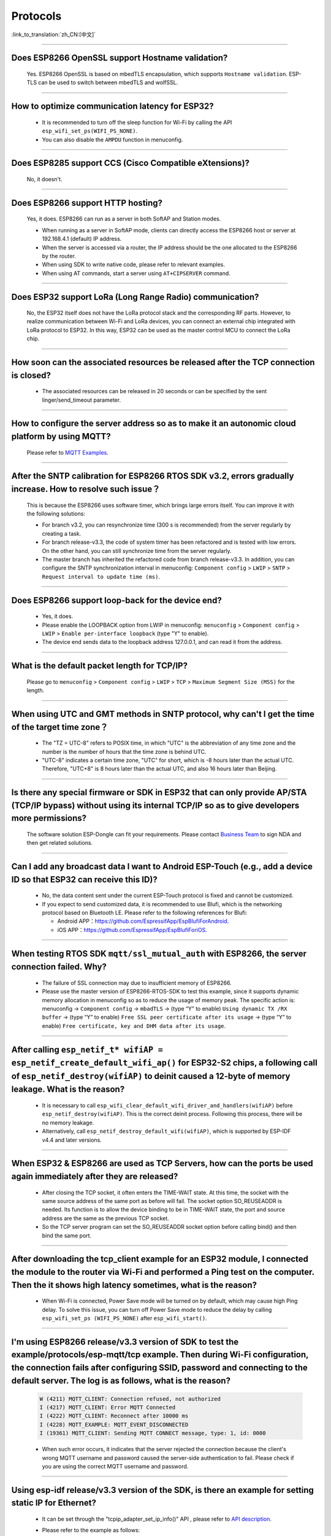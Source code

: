 Protocols
=========

:link_to_translation:`zh_CN:[中文]`

.. raw:: html

   <style>
   body {counter-reset: h2}
     h2 {counter-reset: h3}
     h2:before {counter-increment: h2; content: counter(h2) ". "}
     h3:before {counter-increment: h3; content: counter(h2) "." counter(h3) ". "}
     h2.nocount:before, h3.nocount:before, { content: ""; counter-increment: none }
   </style>

--------------


Does ESP8266 OpenSSL support Hostname validation?
-----------------------------------------------------------------------

  Yes. ESP8266 OpenSSL is based on mbedTLS encapsulation, which supports ``Hostname validation``. ESP-TLS can be used to switch between mbedTLS and wolfSSL.

--------------

How to optimize communication latency for ESP32?
-----------------------------------------------------------------------

  - It is recommended to turn off the sleep function for Wi-Fi by calling the API ``esp_wifi_set_ps(WIFI_PS_NONE)``.
  - You can also disable the ``AMPDU`` function in menuconfig.

--------------

Does ESP8285 support CCS (Cisco Compatible eXtensions)?
----------------------------------------------------------------------------

  No, it doesn't.

--------------

Does ESP8266 support HTTP hosting?
------------------------------------------------------

  Yes, it does. ESP8266 can run as a server in both SoftAP and Station modes.

  - When running as a server in SoftAP mode, clients can directly access the ESP8266 host or server at 192.168.4.1 (default) IP address.
  - When the server is accessed via a router, the IP address should be the one allocated to the ESP8266 by the router.
  - When using SDK to write native code, please refer to relevant examples.
  - When using AT commands, start a server using ``AT+CIPSERVER`` command.

--------------

Does ESP32 support LoRa (Long Range Radio) communication?
--------------------------------------------------------------------------------

  No, the ESP32 itself does not have the LoRa protocol stack and the corresponding RF parts. However, to realize communication between Wi-Fi and LoRa devices, you can connect an external chip integrated with LoRa protocol to ESP32. In this way, ESP32 can be used as the master control MCU to connect the LoRa chip.

--------------

How soon can the associated resources be released after the TCP connection is closed?
----------------------------------------------------------------------------------------------------------------

 - The associated resources can be released in 20 seconds or can be specified by the sent linger/send_timeout parameter.

--------------

How to configure the server address so as to make it an autonomic cloud platform by using MQTT?
-----------------------------------------------------------------------------------------------------------------------------------------

  Please refer to `MQTT Examples <https://github.com/espressif/esp-idf/tree/master/examples/protocols/mqtt>`_.

--------------

After the SNTP calibration for ESP8266 RTOS SDK v3.2, errors gradually increase. How to resolve such issue？
------------------------------------------------------------------------------------------------------------------------------------------------

  This is because the ESP8266 uses software timer, which brings large errors itself. You can improve it with the following solutions:

  - For branch v3.2, you can resynchronize time (300 s is recommended) from the server regularly by creating a task.
  - For branch release-v3.3, the code of system timer has been refactored and is tested with low errors. On the other hand, you can still synchronize time from the server regularly.
  - The master branch has inherited the refactored code from branch release-v3.3. In addition, you can configure the SNTP synchronization interval in menuconfig: ``Component config`` > ``LWIP`` > ``SNTP`` > ``Request interval to update time (ms)``.

-----------------

Does ESP8266 support loop-back for the device end?
-----------------------------------------------------------------------------------------------------

  - Yes, it does.
  - Please enable the LOOPBACK option from LWIP in menuconfig: ``menuconfig`` > ``Component config`` > ``LWIP`` > ``Enable per-interface loopback`` (type "Y" to enable).
  - The device end sends data to the loopback address 127.0.0.1, and can read it from the address.

--------------

What is the default packet length for TCP/IP?
-----------------------------------------------------------------

  Please go to ``menuconfig`` > ``Component config`` > ``LWIP`` > ``TCP`` > ``Maximum Segment Size (MSS)`` for the length.
  
--------------

When using UTC and GMT methods in SNTP protocol, why can't I get the time of the target time zone？
---------------------------------------------------------------------------------------------------------------------------------------

  - The "TZ = UTC-8" refers to POSIX time, in which "UTC" is the abbreviation of any time zone and the number is the number of hours that the time zone is behind UTC.
  - "UTC-8" indicates a certain time zone, "UTC" for short, which is -8 hours later than the actual UTC. Therefore, "UTC+8" is 8 hours later than the actual UTC, and also 16 hours later than Beijing.

--------------

Is there any special firmware or SDK in ESP32 that can only provide AP/STA (TCP/IP bypass) without using its internal TCP/IP so as to give developers more permissions?
--------------------------------------------------------------------------------------------------------------------------------------------------------------------------------------------------------

  The software solution ESP-Dongle can fit your requirements. Please contact `Business Team <https://www.espressif.com/en/contact-us/sales-questions>`_ to sign NDA and then get related solutions.

--------------

Can I add any broadcast data I want to Android ESP-Touch (e.g., add a device ID so that ESP32 can receive this ID)?
------------------------------------------------------------------------------------------------------------------------------------------------------

  - No, the data content sent under the current ESP-Touch protocol is fixed and cannot be customized.
  - If you expect to send customized data, it is recommended to use Blufi, which is the networking protocol based on Bluetooth LE. Please refer to the following references for Blufi:

    - Android APP：https://github.com/EspressifApp/EspBlufiForAndroid.
    - iOS APP：https://github.com/EspressifApp/EspBlufiForiOS.

----------------

When testing RTOS SDK ``mqtt/ssl_mutual_auth`` with ESP8266, the server connection failed. Why?
-------------------------------------------------------------------------------------------------------------------------------

  - The failure of SSL connection may due to insufficient memory of ESP8266.
  - Please use the master version of ESP8266-RTOS-SDK to test this example, since it supports dynamic memory allocation in menuconfig so as to reduce the usage of memory peak. The specific action is: menuconfig -> ``Component config`` -> ``mbadTLS`` -> (type “Y” to enable) ``Using dynamic TX /RX buffer`` -> (type “Y” to enable) ``Free SSL peer certificate after its usage`` -> (type “Y” to enable) ``Free certificate, key and DHM data after its usage``.

----------------

After calling ``esp_netif_t* wifiAP = esp_netif_create_default_wifi_ap()`` for ESP32-S2 chips, a following call of ``esp_netif_destroy(wifiAP)`` to deinit caused a 12-byte of memory leakage. What is the reason?
------------------------------------------------------------------------------------------------------------------------------------------------------------------------------------------------------------------------------------------------------------------------------------------------------------------------

  - It is necessary to call ``esp_wifi_clear_default_wifi_driver_and_handlers(wifiAP)`` before ``esp_netif_destroy(wifiAP)``. This is the correct deinit process. Following this process, there will be no memory leakage.
  - Alternatively, call ``esp_netif_destroy_default_wifi(wifiAP)``, which is supported by ESP-IDF v4.4 and later versions.

----------------

When ESP32 & ESP8266 are used as TCP Servers, how can the ports be used again immediately after they are released?
-------------------------------------------------------------------------------------------------------------------------------------------------------------------------------------------------------

  - After closing the TCP socket, it often enters the TIME-WAIT state. At this time, the socket with the same source address of the same port as before will fail. The socket option SO_REUSEADDR is needed. Its function is to allow the device binding to be in TIME-WAIT state, the port and source address are the same as the previous TCP socket.
  - So the TCP server program can set the SO_REUSEADDR socket option before calling bind() and then bind the same port.

------------------

After downloading the tcp_client example for an ESP32 module, I connected the module to the router via Wi-Fi and performed a Ping test on the computer. Then the it shows high latency sometimes, what is the reason?
----------------------------------------------------------------------------------------------------------------------------------------------------------------------------------------------------------------------------------------------------------------

  - When Wi-Fi is connected, Power Save mode will be turned on by default, which may cause high Ping delay. To solve this issue, you can turn off Power Save mode to reduce the delay by calling ``esp_wifi_set_ps (WIFI_PS_NONE)`` after ``esp_wifi_start()``.

----------------------

I'm using ESP8266 release/v3.3 version of SDK to test the example/protocols/esp-mqtt/tcp example. Then during Wi-Fi configuration, the connection fails after configuring SSID, password and connecting to the default server. The log is as follows, what is the reason?
---------------------------------------------------------------------------------------------------------------------------------------------------------------------------------------------------------------------------------------------------------------------------------------------------------------------------------------------------------------------------------------------------

  .. code-block:: text

    W (4211) MQTT_CLIENT: Connection refused, not authorized
    I (4217) MQTT_CLIENT: Error MQTT Connected
    I (4222) MQTT_CLIENT: Reconnect after 10000 ms
    I (4228) MQTT_EXAMPLE: MQTT_EVENT_DISCONNECTED
    I (19361) MQTT_CLIENT: Sending MQTT CONNECT message, type: 1, id: 0000

  - When such error occurs,  it indicates that the server rejected the connection because the client's wrong MQTT username and password caused the server-side authentication to fail. Please check if you are using the correct MQTT username and password.

-----------------

Using esp-idf release/v3.3 version of the SDK, is there an example for setting static IP for Ethernet?
------------------------------------------------------------------------------------------------------------------------------------------------------------------------------

  - It can be set through the "tcpip_adapter_set_ip_info()" API , please refer to `API description <https://docs.espressif.com/projects/esp-idf/zh_CN/release-v3.3/api-reference/network/tcpip_adapter.html?highlight=tcpip_adapter_set_ip_info#_CPPv425tcpip_adapter_set_ip_info18tcpip_adapter_if_tPK23tcpip_adapter_ip_info_t>`_.
  - Please refer to the example as follows:

    .. code-block:: text

      /* Stop dhcp client */
      tcpip_adapter_dhcpc_stop(TCPIP_ADAPTER_IF_STA);
      /* static ip settings */
      tcpip_adapter_ip_info_t sta_ip;
      sta_ip.ip.addr = ipaddr_addr("192.168.1.102");
      sta_ip.gw.addr = ipaddr_addr("192.168.1.1");
      sta_ip.netmask.addr = ipaddr_addr("255.255.255.0");
      tcpip_adapter_set_ip_info(TCPIP_ADAPTER_IF_STA, &sta_ip);
        
--------------

Does ESP32 have an LTE connection demo?
---------------------------------------------------------------------------------------

  - Yes, please refer to the example/protocols/pppos_client demo in ESP-IDF v4.2 and later versions.

--------------

Will memory leak occur when ESP32 TCP repeatedly closes and rebuilds socket (IDF 3.3)?
------------------------------------------------------------------------------------------------------------------------------------------------------------------------------

  - In ESP-IDF v3.3, every time a socket is created, a lock will be assigned, given that this internal socket array has not been assigned any lock before. This lock will not be reclaimed after the socket is released. Thus, next time the same socket array is allocated, the previous lock will be used again. That is to say, every time a new socket array is allocated and released, there will be one lock memory used. After all socket arrays being allocated, there will be no memory leak any more.
  
----------------

How to optimize memory when ESP32 uses mbedtls?
------------------------------------------------------------------------------------------------

  - You can enable dynamic buffer in menuconfig, the specific operation is ``menuconfig -> Component config -> mbedTLS -> Using dynamic TX/RX buffer (key "Y" to enable)``.
  - At the same time, you can enable the sub-options ``Free SSL peer certificate after its usage`` and ``Free certificate, key and DHM data after its usage`` in the ``Using dynamic TX/RX buffer`` in the previous step.

--------------

What is the default keepalive value of the MQTT component in ESP-IDF?
---------------------------------------------------------------------------------------

  - The default value is 120 s, which is defined by ``MQTT_KEEPALIVE_TICK`` in file ``mqtt_config.h``.
  
----------------

Are there any limits on the maximum number of TCP client connection after the ESP32 additionally opens the TCP server?
----------------------------------------------------------------------------------------------------------------------------------------------------------------

  - Yes. The number of simultaneously connected socket fd number for ESP32 is limited by LWIP_MAX_SOCKETS, which is 10 by default.

--------------

Does MQTT support automatic reconnection?
------------------------------------------------

  - The automatic reconnection of MQTT is controlled by the ``disable_auto_reconnect`` variable of struct `esp_mqtt_client_config_t <https://docs.espressif.com/projects/esp-idf/en/latest/esp32/api-reference/protocols/mqtt.html#_CPPv424esp_mqtt_client_config_t>`_. The default value of ``disable_auto_reconnect`` is ``false``, which means that automatic reconnection is enabled.
  - The reconnection timeout value can be set using ``reconnect_timeout_ms``.

-----------------

What is the default MTU of LWIP for an ESP32?
----------------------------------------------------------------------------------------------

  - The default MTU of LWIP is 1500. This is a fixed value and it is not recommended to change it.
  
---------------

How to increase the DNS request time for ESP32?
------------------------------------------------------------------------------------

   - You can manually modify the ``#define DNS_MAX_RETRIES 4`` in esp-idf/components/lwip/lwip/src/include/lwip/opt.h. For example, you can change the value of ``#define DNS_MAX_RETRIES`` to 10. In this way, the maximum time that DNS waits for a response from the server is 46 s (1+1+2+3+4+5+6+7+8+9).

---------------

How to use ``esp_http_client`` to send chunked data?
-----------------------------------------------------------------------------------

  - Please use `HTTP Stream <https://docs.espressif.com/projects/esp-idf/en/latest/esp32/api-reference/protocols/esp_http_client.html#http-stream>`_ by setting the  ``write_len`` parameter of ``esp_http_client_open()`` to -1. Then the "Transfer-Encoding" will be set to "chunked" automatically，please see ``http_client_prepare_first_line()`` in　`esp_http_client.c <https://github.com/espressif/esp-idf/blob/master/components/esp_http_client/esp_http_client.c>`_.
  - The code snippet is listed below for your reference：

    .. code-block:: c

      static void http_post_chunked_data()
      {
          esp_http_client_config_t config = {
          .url = "http://httpbin.org/post",
          .method = HTTP_METHOD_POST, // This is NOT required. write_len < 0 will force POST anyway
        };
        char buffer[MAX_HTTP_OUTPUT_BUFFER] = {0};
        esp_http_client_handle_t client = esp_http_client_init(&config);

        esp_err_t err = esp_http_client_open(client, -1); // write_len=-1 sets header "Transfer-Encoding: chunked" and method to POST
        if (err != ESP_OK) {
          ESP_LOGE(TAG, "Failed to open HTTP connection: %s", esp_err_to_name(err));
          return;
        }

        // Post some data
        esp_http_client_write(client, "5", 1); // length
        esp_http_client_write(client, "\r\n", 2);
        esp_http_client_write(client, "Hello", 5); // data
        esp_http_client_write(client, "\r\n", 2);
        esp_http_client_write(client, "7", 1); // length
        esp_http_client_write(client, "\r\n", 2);
        esp_http_client_write(client, " World!", 7);  // data
        esp_http_client_write(client, "\r\n", 2);
        esp_http_client_write(client, "0", 1);  // end
        esp_http_client_write(client, "\r\n", 2);
        esp_http_client_write(client, "\r\n", 2);


        // After the POST is complete, you can examine the response as required using:
        int content_length = esp_http_client_fetch_headers(client);
        ESP_LOGI(TAG, "content_length: %d, status_code: %d", content_length, esp_http_client_get_status_code(client));

        int read_len = esp_http_client_read(client, buffer, 1024);
        ESP_LOGI(TAG, "receive %d data from server: %s", read_len, buffer);
        esp_http_client_close(client);
        esp_http_client_cleanup(client);
      }

-----------------------------------------------------------------------------------------------------

How to implement the certificate auto-download function?
----------------------------------------------------------------------------------------------------------------------------------------------------------

  :CHIP\: ESP32:

  - Please refer to `aws certificate automatic download function <https://docs.aws.amazon.com/en/iot/latest/developerguide/auto-register-device-cert.html>`_ .

-----------------------------

After creating and closing TCP SOCKET several times, an error is reported as "Unable to create TCP socket: errno 23". How to resolve such issue?
----------------------------------------------------------------------------------------------------------------------------------------------------------------------------------------------
  :CHIP\: ESP8266 | ESP32 | ESP32-S2 | ESP32-C3 | ESP32-S3 :

  - Reason: "errno 23 " means open many open files in system. Closing a socket takes 2 MSL of time, which means sockets will not be closed immediately after calling the close interface. Due to this reason, open sockets are accumulated and exceeds the maximum connection number (the default is 10 in menuconfig, the maximum connection is 16) thus triggering this error. 
  - Solution: Set SO_LINGER via the setsockopt interface to adjust the TCP close time.

::

    linger link ;
    link.on_off = 1 ;
    link.linger = 0 ;
    setsockopt(m_sockConnect, SOL_SOCKET, SO_LINGER, (const char*)&link, sizeof(linger));

-----------------------------

What happens when ESP8266 receives a "tcp out of order" message?
-------------------------------------------------------------------------------------

  - If ``CONFIG_LWIP_TCP_QUEUE_OOSEQ(Component config -> LWIP -> TCP -> Queue incoming out-of-order segments)`` is enabled, the out-of-order messages will be stored at the cost of memory consumption.
  - If this configuration is disabled, after receiving the "out of order" message, data will be discarded and a retransmission will be requested. For example, there are four data packets namely 1, 2, 3 and 4, ESP8266 receives 1 first, and then receives 4. If this configuration is enabled, ESP8266 will store the data of 4, wait until it receives 2, 3, and then report the four packets to the application layer; if this configuration is disabled, ESP8266 will discard the packet of 4 when it receives it, and let the other side send packet 2, and then the other side will send from 2. Under this condition, the retransmission is increased.

----------------

Does ES32 support PPP functionality?
----------------------------------------------------------------------------------------------------------------

  - Yes, please refer to `usb_cdc_4g_module <https://github.com/espressif/esp-iot-solution/tree/usb/add_usb_solutions/examples/usb/host/usb_cdc_4g_ module/>`_ example.

----------------

Is there a way to set cookies when ESP32 operates as an HTTP client?
----------------------------------------------------------------------------------------------------------------

  - ESP32 itself does not have an API for setting cookies directly, but you can use `esp_http_client_set_header <https://docs.espressif.com/projects/esp-idf/en/latest/esp32/api-reference/protocols/esp_http_client.html#_CPPv426esp_http_client_set_header24esp_http_client_handle_tPKcPKc>`_ to add cookies to the HTTP header.

----------------

Every time ESP32 attempts to read 4 KB of data with ``read`` and ``recv`` APIs in the socket, it can not always read the 4 KB of data. Why?
--------------------------------------------------------------------------------------------------------------------------------------------------------------------------

  - Both ``read`` and ``recv`` APIs are used to read the data in the underlying buffer. For example, if there are 100 bytes of data in the underlying buffer, and the ``len`` size passed in by ``read`` and ``recv`` is only 50, then the API will return after it reads 50 bytes. If ``len`` exceeds the length of the data received in the underlying buffer, say 200, the API will return after it reads 100 bytes and will not wait until it receives 200 bytes. So, an attempt to read 4 KB of data will not necessarily return 4 KB of data, but only the data available in the underlying buffer at the time of reading.
  - If you need to read 4 KB of data every time, it is recommended to use application code on top of the socket layer to design the corresponding logic, which reads data recursively until it reaches 4 KB.

----------------

What is the version of lwIP currently used in ESP-IDF?
--------------------------------------------------------------------------------------------------------------------------------

  - The version is 2.1.2 currently.

----------------

How do I set the maximum number of clients that are allowed for connection when ESP32 serves as an HTTP server? What will happen if the number exceeds the limit?
----------------------------------------------------------------------------------------------------------------------------------------------------------------------------------------------------------------

  - The maximum number of client connections can be set by configuring ``max_open_sockets`` in the ``httpd_config_t`` structure.
  - If the number of clients exceeds the limit, you can set the ``lru_purge_enable`` parameter in the ``httpd_config_t`` structure to true. In doing so, if there is no socket available (which is determined by max_open_sockets), the least used socket will be cleared to accept the coming one.

----------------

Can ESP HTTPS skip the server certificate check?
--------------------------------------------------------------------------------------------------------------------------------

  - Yes, if you enable the following options in menuconfig.

    - ``Menu path: (Top)`` -> ``Component config`` -> ``ESP-TLS`` -> ``Allow potentially insecure options``
    - ``Menu path: (Top)`` -> ``Component config`` -> ``ESP-TLS`` -> ``Allow potentially insecure options`` -> ``Skip server certificate verification by default``

  - Besides, make sure that the ``cert_pem`` member variable is not set in the ``esp_http_client_config_t`` structure. Otherwise, the server certificate will still be verified with this CA certificate.
  - If you want to test HTTP OTA at the same time, you need to enable the ``Menu path: (Top)`` -> ``Component config`` -> ``ESP HTTPS OTA`` -> ``Allow HTTP for OTA`` option in menuconfig.

----------------

Can ESP32 use the IP of the previous successful connection for communication after connecting to the router, and in case of failure, re-enter the authentication process and use DHCP to obtain a new IP?
--------------------------------------------------------------------------------------------------------------------------------------------------------------------------------------------------------------------------------------------

  - Yes, if you enable ``Component config`` -> ``LWIP ->DHCP: Restore last IP obtained from DHCP server`` option in menuconfig.
  - Note that you cannot use a static IP instead, because static IP settings do not have conflict detection. It may lead to IP conflict.

----------------

Does ESP32 have an example of implementing a gRPC client over HTTP/2 and above versions?
--------------------------------------------------------------------------------------------------------------------------------

  - Not yet.

----------------

How to download a specific segment of a file over HTTP in ESP-IDF (i.e., add ``Range:bytes`` information to the header)?
---------------------------------------------------------------------------------------------------------------------------------------------------------------------------------------------------------------------------------

  - Please refer to the ``http_partial_download`` function in the `esp http client example <https://github.com/espressif/esp-idf/tree/v4.4.1/examples/protocols/esp_http_client>`_.

----------------

In DHCP mode, will ESP32 renew the IP or apply for a new IP when the lease expires?
--------------------------------------------------------------------------------------------------------------------------------

  - There are two lease periods, T1 (1/2 time of the lease) and T2 (7/8 time of the lease) in DHCP mode. When both lease expires, ESP32 usually renews the same IP. Only when both of them fail to renew will ESP32 apply for a new IP.

----------------

How to set the ``esp_tls_conn_read`` API in ESP-TLS to non-blocking mode? Or is there any other way to implement non-blocking?
--------------------------------------------------------------------------------------------------------------------------------

  - You can set ``non_block`` to true in the ``esp_tls_cfg_t`` structure in ``esp_tls.h`` to achieve non-blocking.
  - Alternatively, you can call ``esp_transport_connect_async`` to achieve non-blocking.


----------------

Why does ESP-IDF report an error when ``SO_SNDBUF`` option of ``setsockopt`` are used to get or set the size of the send buffer?
-------------------------------------------------------------------------------------------------------------------------------------

  - By default, lwIP does not support ``SO_SNDBUF``. To set the send buffer size, go to ``menuconfig`` -> ``Component config`` -> ``LWIP`` -> ``TCP`` -> ``Default send buffer size``. To get or set the receive buffer size, you need to enable the ``CONFIG_LWIP_SO_RCVBUF`` option in menuconfig before you can use the ``SO_SNDBUF`` option of ``setsockopt`` to get or set the receive buffer size.

----------------

How to get more debug information based on errno in ESP-IDF?
--------------------------------------------------------------------------------------------------------------------------------

  - The errno list in ESP-IDF v3.x exists directly in the IDF. Click `errno.h <https://github.com/espressif/esp-idf/blob/release/v3.3/components/newlib/include/sys/errno.h>`_ to check it.
  - The ``errno.h`` for ESP-IDF v4.x is located under the compiler toolchain. For example, for esp-2020r3, the path of ``errno.h`` is ``/root/.espressif/tools/xtensa-esp32-elf/esp-2020r3-8.4.0/xtensa-esp32-elf/xtensa-esp32-elf/include/sys/errno.h``.

----------------

What are the supported MQTT versions of ESP-IDF?
-----------------------------------------------------------------------------------------------------------

  - ESP-IDF currently supports the MQTT versions MQTT 3.1 and MQTT 3.1.1.

----------------

What are the TLS versions supported by ESP-IDF?
-----------------------------------------------------------------------------------------------------------

  - The recommended TLS protocol in ESP-IDF is the Mbed TLS protocol.
  - The TLS versions currently supported by ESP-IDF are TLS1.0, TLS1.1 and TLS1.2.

----------------

Does the ESP8266_RTOS_SDK support the TR-069 protocol?
-----------------------------------------------------------------------------------------------------------

  - No.

----------------

Does the ESP32 support SAVI?
-----------------------------------------------------------------------------------------------------------

  - No, SAVI (Source Address Validation Improvements) is to establish a binding relationship based on IPv6 source address, source MAC address and access device port on the access device (AP or switch) by listening to control packets (such as ND, DHCPv6), i.e. CPS (Control Packet Snooping), and then perform source address validation on IP packets passing through the specified port. Only when the source address of the message matches with the binding table entry can it be forwarded to ensure the authenticity of the source address of data messages on the network. This is generally a policy protocol for switches or enterprise-class AP routers. Currently ESP32 supports IPv6 link-local address and global address for communication.

----------------

I find that the network data latency of TCP & UDP is large when testing ESP-IDF. What is the buffering data mechanism of TCP & UDP protocols?
---------------------------------------------------------------------------------------------------------------------------------------------------------------------------------------------------------------------

  - For TCP, there is ``TCP_NODELAY`` option in socket option. You can enable this option to disable the Nagle algorithm which is enabled by default, so that the data will not be cached locally and then sent together.
  - For UDP, UDP data is sent directly. If there is any delay, it is because of the delay of the Wi-Fi network environment, not the UDP itself.
  - If TCP retransmission is caused by poor network environment, and the transmission interval is set too long, high latency will occur. You can try to shorten the RTO value (by modifying ``component config`` -> ``lwip`` -> ``tcp`` -> ``Default TCP rto time`` and ``TCP timer interval`` options in menuconfig).

----------------

How to choose the default route when ESP32 works as dual NICs (e.g. ETH+STA)?
-----------------------------------------------------------------------------------------------------------

  The following summarizes how the default route is selected for dual NICs, using ETH and STA as examples.

  - Supposing ETH and STA are in the same LAN:

    - When the device accesses the LAN address, the data will go to the last up netif.
    - When the device accesses the non-LAN address, the data will go to the netif with the larger ``route_prio`` value.
  
  - Supposing ETH and STA are not in a LAN, ETH belongs to 192.168.3.x segment, and STA belongs to 192.168.2.x segment:
  
    - When the device accesses 192.168.3.5, it will take the ETH netif.
    - When the device accesses 192.168.2.5, it will take the STA netif.
    - When the device accesses 10.10.10.10, it takes the default route (the netif with the larger ``route_prio`` value). When netif is up, it sets the default route based on the ``route_prio`` value size, and the default route is often the netif with the larger ``route_prio`` value. When the device accesses an address that is not inside the routing table, the data takes the default route.

----------------

How do I enable keepalive for TCP in ESP-IDF?
-----------------------------------------------------------------------------------------------------------

  - You can refer to the code for enabling TCP keepalive in `esp_tls.c <https://github.com/espressif/esp-idf/blob/v4.4.1/components/esp-tls/esp_tls.c#L207>`_.

----------------

When a Wi-Fi connection is disconnected in ESP-IDF, will the memory previously requested by MQTT upper layer protocol be automatically released?
-----------------------------------------------------------------------------------------------------------------------------------------------------------------------------------

  - No, but you do not need to care about this memory. What you need to care about is the application layer that ESP encapsulates.
  - For MQTT application layer components, you get an MQTT handle when initializing MQTT. You only need to care about the memory in this handle. When not using MQTT, you can call ``stop`` or ``destroy`` to release the corresponding MQTT memory. When Wi-Fi is disconnected and connected, you do not need to release the MQTT memory or reapply for the handle, because there is an automatic reconnection mechanism in the MQTT component.

----------------

For ESP32-C3 MQTT, is ``client_id`` configured as an empty string by default when not set? 
---------------------------------------------------------------------------------------------------------------------------------------------------------------------

  - No, the application code will configure the ``client_id`` as ESP32_XXX by default if it is not set. So, the code does not support null ``client_id`` for now.
  - We have plans to add the function to configure ``client_id`` as an empty string by default, so stay tuned.

----------------

When ``MQTT_EVENT_PUBLISHED`` is triggered after an ESP-IDF MQTT client has published data with QoS of 1 or 2, does it mean that a proper ack has been received from the other side to prove that the publish has completed? Or does it just mean that the data was successfully sent to the server once?
-----------------------------------------------------------------------------------------------------------------------------------------------------------------------------------------------------------------------------------------------------------------------------------------------------------------------------------

  - The ``MQTT_EVENT_PUBLISHED`` event triggered means that the broker has acknowledged receipt of the messages published by the client, proving that the publish has completed successfully.

----------------

How does an ESP MQTT client manually release MQTT resources after disconnection?
-----------------------------------------------------------------------------------------------------------

  - Calling the ``esp_mqtt_client_destroy`` API will do the trick.

----------------

Is it possible to operate the same socket in multiple threads in ESP-IDF?
-----------------------------------------------------------------------------------------------------------

  - It is risky to operate the same socket with multiple threads, and thus not recommended.

----------------

How much time do ESP devices allocate to other device's IPs in ESP DHCP server mode?
-----------------------------------------------------------------------------------------------------------

  - The default is 120 s. Please refer to the ``DHCPS_LEASE_TIME_DEF`` parameter, which is not recommended to be set to a small value.

----------------

What are the three lease related times in ESP-IDF DHCP? What parameters in the code do they correspond to?
-----------------------------------------------------------------------------------------------------------

  - They are Address Lease Time, Lease Renewal Time and Lease Rebinding Time, corresponding to the lwIP codes ``offered_t0_lease``, ``offered_t1_renew``, and ``offered_t2_rebind`` respectively.

----------------

What is the maximum length for each data transmission in the ESP-IDF lwIP?
-----------------------------------------------------------------------------------------------------------

  - If you are using the socket interface ``send``, the maximum length supported is determined by the ``SSIZE_MAX`` parameter. If you use the ``tcp_write`` function, the maximum length is limited by ``snd_buf`` (send buffer length). ``send`` is a socket interface wrapped by lwIP based on the sequential API, which is a higher-level interface than ``tcp_write`` and is more suitable for user-level calls. There is basically no difference in resource usage between the two API calls.

----------------

If I need more debug logs for lwIP layer related issues with ESP-IDF, how can I enable the corresponding debug log to be printed (e.g. DHCP, IP)?
-------------------------------------------------------------------------------------------------------------------------------------------------------------------------------------------------------------------

  - To print lwIP-related debug log, open menuconfig, go to ``Component config`` -> ``LWIP``, and enable the option ``Enable LWIP Debug``. There are sub-options, including ``Enable IP debug messages`` and ``Enable DHCP debug messages``. You could enable them as needed.
  - If you don't find the desired debug log module in the above menuconfig, such as, UDP module, first check if there is ``#define UDP_DEBUG`` in ``esp-idf/components/lwip/port/esp32/include/lwipopts.h``. If yes, change ``#define UDP_DEBUG LWIP_DBG_OFF`` to ``#define UDP_DEBUG LWIP_DBG_ON`` manually. If no, add ``#define UDP_DEBUG LWIP_DBG_ON`` to ``esp-idf/components/lwip/port/esp32/include/lwipopts.h`` referring to ``#define UDP_DEBUG LWIP_DBG_OFF`` in `esp-idf/components/lwip/lwip/src/include/lwip/opt.h <https://github.com/espressif/esp-lwip/blob/ 76303df2386902e0d7873be4217f1d9d1b50f982/src/include/lwip/opt.h#L3489>`_ file.

----------------

How should I configure the MQTT keepalive time when ESP32 Wi-Fi and Bluetooth LE coexist? Is there any appropriate configuration time?
----------------------------------------------------------------------------------------------------------------------------------------------------------------------

  - No special consideration is needed for this case, as long as it is not too small, e.g. 30 s, 60 s, etc.

----------------

When will the disconnect event message be triggered for ESP-MQTT clients?
------------------------------------------------------------------------------------------------------------------------------------------------------------------------------------------------------

  The disconnect message only occurs in the follow cases:

  - A TCP connection error occurs while the MQTT connection is being established.
  - An MQTT connection error occurs while the MQTT connection is being established.
  - You actively call the ``disconnect`` function.
  - An exception is received or sent.
  - The MQTT ``PING RESPONSE`` is not received within the specified time.
  - The MQTT ``PING`` request failed to be sent.
  - Reconnection.

----------------

Does the ESP32 MQTT client automatically try to reconnect after disconnecting from the server?
-----------------------------------------------------------------------------------------------------------

  - The ``esp_mqtt_client_config_t`` structure in the ESP-MQTT client has the ``disable_auto_reconnect`` parameter, which can be configured as ``true`` or ``false`` to determine to reconnect or not. By default, it will reconnect.

----------------

How to check if the ESP32 is disconnected from the MQTT server?
-----------------------------------------------------------------------------------------------------------

  - To detect if the ESP32 has been disconnected from the server, you can use MQTT's ``PING`` mechanism by configuring the keepalive parameters ``disable_keepalive`` and ``keepalive`` in the ``esp_mqtt_client_config_t`` structure in ESP-MQTT. For example, if you configure ``disable_keepalive`` to false (default setting) and ``keepalive`` to 120 s (default setting), the MQTT client will periodically send ``PING`` to check if the connection to the server is working.

----------------

What is the difference between socket blocking and non-blocking in ESP-IDF?
-----------------------------------------------------------------------------------------------------------

  - For reads, the difference is whether the read interface returns immediately when no data arrives at the bottom. A blocking read will wait until data has arrived or until an exception occurs, while a non-blocking read will return immediately with or without data.
  - For writes, the difference is whether the write interface returns immediately when the underlying buffer is full. For blocking write, if the underlying buffer is not writable (the underlying buffer is full or the peer has not acknowledged the previously sent data), the write operation will keep blocking until it is writable or an exception occurs. For non-blocking write, it will write as much as it can without waiting for the underlying buffer to be writable or the length of the write to be returned.
  - The non-blocking interface call does not block the current process, while the blocking interface does.